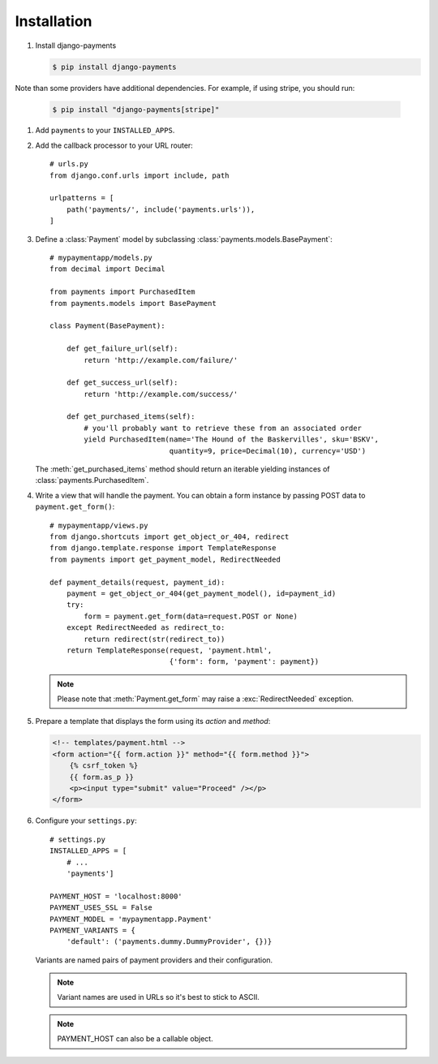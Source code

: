 Installation
============

#. Install django-payments

   .. code-block:: bash

      $ pip install django-payments

Note than some providers have additional dependencies. For example, if using
stripe, you should run:


   .. code-block:: bash

      $ pip install "django-payments[stripe]"

#. Add ``payments`` to your ``INSTALLED_APPS``.

#. Add the callback processor to your URL router::

      # urls.py
      from django.conf.urls import include, path

      urlpatterns = [
          path('payments/', include('payments.urls')),
      ]

#. Define a :class:`Payment` model by subclassing :class:`payments.models.BasePayment`::

      # mypaymentapp/models.py
      from decimal import Decimal

      from payments import PurchasedItem
      from payments.models import BasePayment

      class Payment(BasePayment):

          def get_failure_url(self):
              return 'http://example.com/failure/'

          def get_success_url(self):
              return 'http://example.com/success/'

          def get_purchased_items(self):
              # you'll probably want to retrieve these from an associated order
              yield PurchasedItem(name='The Hound of the Baskervilles', sku='BSKV',
                                  quantity=9, price=Decimal(10), currency='USD')

   The :meth:`get_purchased_items` method should return an iterable yielding instances of :class:`payments.PurchasedItem`.

#. Write a view that will handle the payment. You can obtain a form instance by passing POST data to ``payment.get_form()``::

      # mypaymentapp/views.py
      from django.shortcuts import get_object_or_404, redirect
      from django.template.response import TemplateResponse
      from payments import get_payment_model, RedirectNeeded

      def payment_details(request, payment_id):
          payment = get_object_or_404(get_payment_model(), id=payment_id)
          try:
              form = payment.get_form(data=request.POST or None)
          except RedirectNeeded as redirect_to:
              return redirect(str(redirect_to))
          return TemplateResponse(request, 'payment.html',
                                  {'form': form, 'payment': payment})

   .. note::

      Please note that :meth:`Payment.get_form` may raise a :exc:`RedirectNeeded` exception.

#. Prepare a template that displays the form using its *action* and *method*:

   .. code-block:: html

      <!-- templates/payment.html -->
      <form action="{{ form.action }}" method="{{ form.method }}">
          {% csrf_token %}
          {{ form.as_p }}
          <p><input type="submit" value="Proceed" /></p>
      </form>


#. Configure your ``settings.py``::

      # settings.py
      INSTALLED_APPS = [
          # ...
          'payments']

      PAYMENT_HOST = 'localhost:8000'
      PAYMENT_USES_SSL = False
      PAYMENT_MODEL = 'mypaymentapp.Payment'
      PAYMENT_VARIANTS = {
          'default': ('payments.dummy.DummyProvider', {})}

   Variants are named pairs of payment providers and their configuration.

   .. note::

      Variant names are used in URLs so it's best to stick to ASCII.

   .. note::

      PAYMENT_HOST can also be a callable object.

